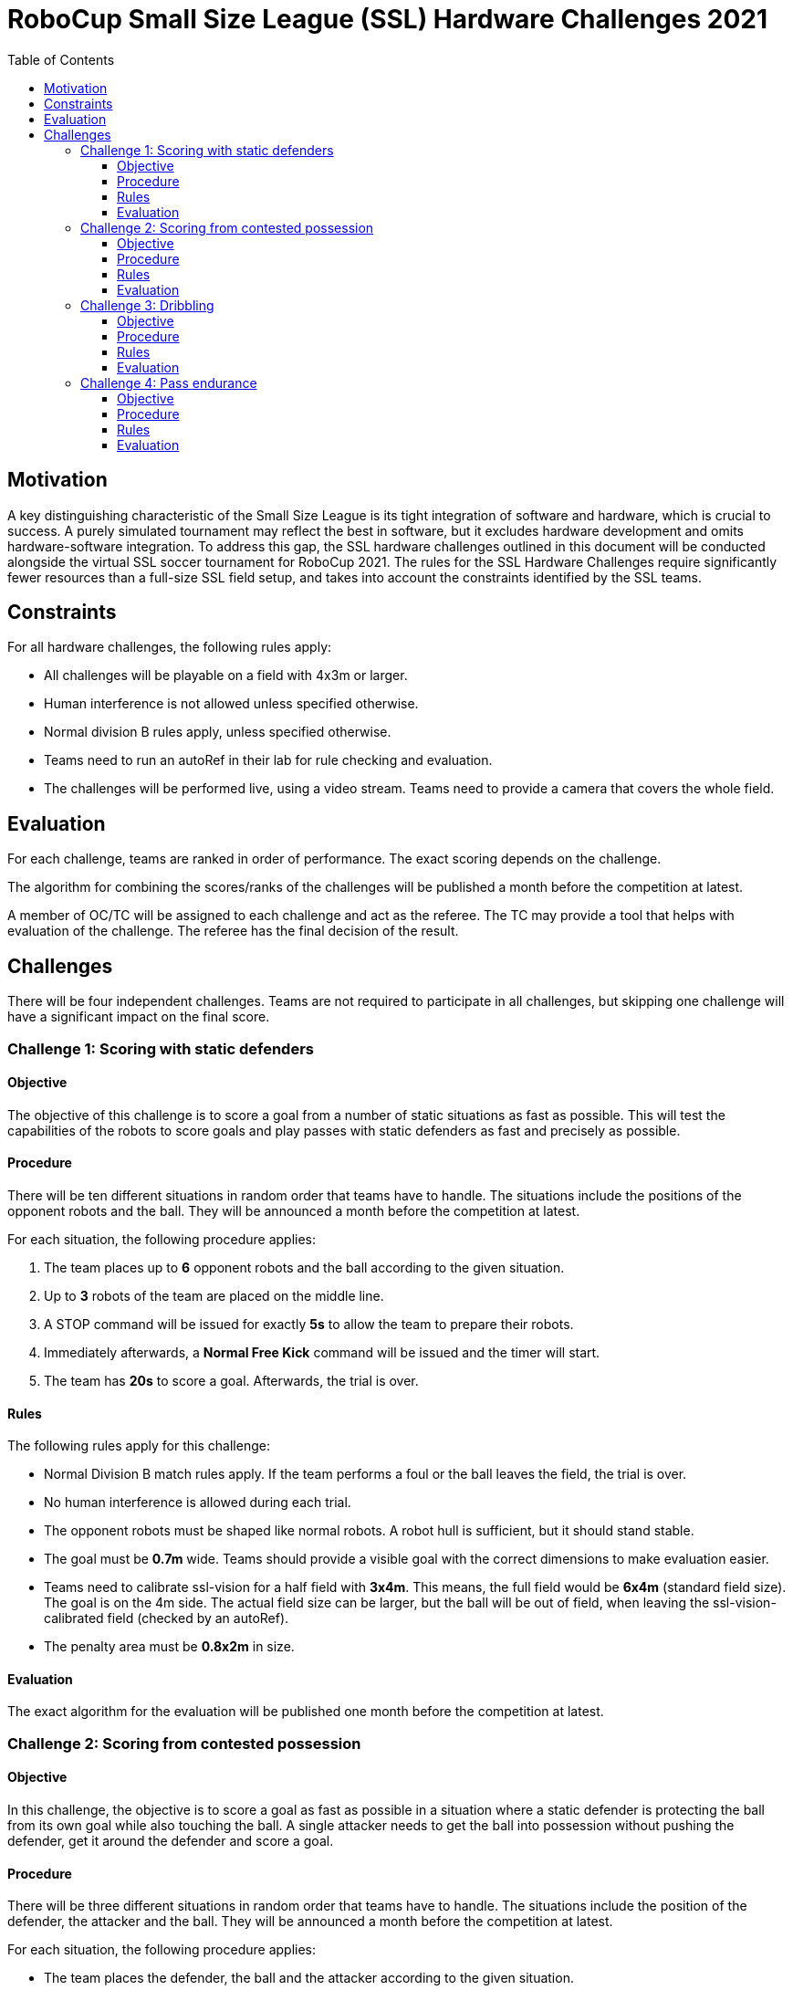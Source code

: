 = RoboCup Small Size League (SSL) Hardware Challenges 2021
:toc:
:toclevels: 3

== Motivation

A key distinguishing characteristic of the Small Size League is its tight integration of software and hardware, which is crucial to success. A purely simulated tournament may reflect the best in software, but it excludes hardware development and omits hardware-software integration. To address this gap, the SSL hardware challenges outlined in this document will be conducted alongside the virtual SSL soccer tournament for RoboCup 2021. The rules for the SSL Hardware Challenges require significantly fewer resources than a full-size SSL field setup, and takes into account the constraints identified by the SSL teams.

== Constraints

For all hardware challenges, the following rules apply:

- All challenges will be playable on a field with 4x3m or larger.
- Human interference is not allowed unless specified otherwise.
- Normal division B rules apply, unless specified otherwise.
- Teams need to run an autoRef in their lab for rule checking and evaluation.
- The challenges will be performed live, using a video stream. Teams need to provide a camera that covers the whole field.

== Evaluation

For each challenge, teams are ranked in order of performance. The exact scoring depends on the challenge.

The algorithm for combining the scores/ranks of the challenges will be published a month before the competition at latest.

A member of OC/TC will be assigned to each challenge and act as the referee. The TC may provide a tool that helps with evaluation of the challenge. The referee has the final decision of the result.

== Challenges

There will be four independent challenges. Teams are not required to participate in all challenges, but skipping one challenge will have a significant impact on the final score.

=== Challenge 1: Scoring with static defenders

==== Objective

The objective of this challenge is to score a goal from a number of static situations as fast as possible. This will test the capabilities of the robots to score goals and play passes with static defenders as fast and precisely as possible.

==== Procedure

There will be ten different situations in random order that teams have to handle. The situations include the positions of the opponent robots and the ball. They will be announced a month before the competition at latest.

For each situation, the following procedure applies:

1. The team places up to *6* opponent robots and the ball according to the given situation.
2. Up to *3* robots of the team are placed on the middle line.
3. A STOP command will be issued for exactly *5s* to allow the team to prepare their robots.
4. Immediately afterwards, a *Normal Free Kick* command will be issued and the timer will start.
5. The team has *20s* to score a goal. Afterwards, the trial is over.

==== Rules

The following rules apply for this challenge:

- Normal Division B match rules apply. If the team performs a foul or the ball leaves the field, the trial is over.
- No human interference is allowed during each trial.
- The opponent robots must be shaped like normal robots. A robot hull is sufficient, but it should stand stable.
- The goal must be *0.7m* wide. Teams should provide a visible goal with the correct dimensions to make evaluation easier.
- Teams need to calibrate ssl-vision for a half field with *3x4m*. This means, the full field would be *6x4m* (standard field size). The goal is on the 4m side. The actual field size can be larger, but the ball will be out of field, when leaving the ssl-vision-calibrated field (checked by an autoRef).
- The penalty area must be *0.8x2m* in size.

==== Evaluation

The exact algorithm for the evaluation will be published one month before the competition at latest.

=== Challenge 2: Scoring from contested possession

==== Objective

In this challenge, the objective is to score a goal as fast as possible in a situation where a static defender is protecting the ball from its own goal while also touching the ball. A single attacker needs to get the ball into possession without pushing the defender, get it around the defender and score a goal.

==== Procedure

There will be three different situations in random order that teams have to handle. The situations include the position of the defender, the attacker and the ball. They will be announced a month before the competition at latest.

For each situation, the following procedure applies:

- The team places the defender, the ball and the attacker according to the given situation.
- A *FORCE START* command will be issued and the timer will start.
- The attacker has *30s* to score a goal. Afterwards, the trial is over.

==== Rules

The following rules apply for this challenge:

- Normal Division B match rules apply. If the team performs a foul or the ball leaves the field, the trial is over.
- No human interference is allowed during each trial.
- The opponent robot must be a real robot, but it does need to be able to move.
- The goal must be *0.7m* wide. Teams should provide a visible goal with the correct dimensions to make evaluation easier.
- Teams need to calibrate ssl-vision for a half field with *3x4m*. This means, the full field would be *6x4m* (standard field size). The goal is on the 4m side. The actual field size can be larger, but the ball will be out of field, when leaving the ssl-vision-calibrated field (checked by an autoRef).
- The penalty area must be *0.8x2m* in size.

==== Evaluation

The exact algorithm for the evaluation will be published one month before the competition at latest.

=== Challenge 3: Dribbling

==== Objective

To test the dribbling capabilities of the team, one robot of the team must navigate through a field with static opponents, while keeping the ball. The goal of the challenge is to complete the parcours within the minimum time. The timing will start as soon as the robot starts to move.

==== Procedure

The team has *three trials* to complete a predefined parkour. The procedure for each trial is as follows:

- A *FORCE_START* command will be issued and the timer will start.
- The team has *2min* to finish the parkour. Afterwards, the trial is over.
- If the robot has finished the parkour and came to a complete stop, the timer is stopped.

The parkour will look similar to

- A Zigzag line.
- Obstacles will be on a straight line.
- Last gate needs to be passed three times.
- Exact spacing will be published a month before the competition at latest.

image:parkour.png[image,width=601,height=154]

==== Rules

The following rules apply in this challenge:

- The standard match rules do not apply. This means:
* The robot is allowed to dribble the ball for more than 1m in this challenge.
* The ball can not go out of the field.

- If the robot loses the ball, the robot is allowed to retrieve the ball again and continue. The time will not be paused.
- The robot is not allowed to touch the obstacles, else the trial is considered failed.
- Teams are allowed to limit their field to 3x4m, but they don’t have to.

==== Evaluation

The fastest trial per team is taken for overall scoring.

=== Challenge 4: Pass endurance

==== Objective

This challenge focuses on pass endurance and efficiency of robots. For best results, a team must be able to kick and receive the ball precisely, fast and often. This is not only challenging for the software, but also for the mechanics of the robot.

Within a limited time, the team is asked to perform as many passes as possible. The team that performed the most passes wins.

==== Procedure

- The team places all robots on the middle line and the ball on the center point.
- A FORCE_START command will be issued and the timer will start.
- After *5min* a HALT command will be issued and the challenge is over.

==== Rules

Teams are free in how they perform the passes, as long as the following constraints are met:

- A valid pass must be at least *1.5m* long.
- The shooter of the previous pass (valid or invalid) can not be the receiver of the current pass (this means you need *at least 3 robots*).
- A pass must be directed at least *10°* away from where the last pass (valid or invalid) came from (so two robots can not pass back and forth without changing positions).
- The ball must not exceed 6.5 m/s (as defined in the tournament rules).

Additionally, the following rules apply:

- The number of robots is limited to *6 robots*.
- The minimum field size is *4x3m*, but teams are allowed to play on a larger field if they wish to do so.
- Even in an event of an invalid pass, the sequence of passes used to validate the rules will assume that all passes were valid. This means that whenever a rule refers to the term previous pass, it can be both a valid or invalid one.
- Teams are allowed and encouraged to recover the ball from the field boundary.
- Any human interference, including exchanging robots, reduces the final number of passes by *10*.

==== Evaluation

The team with most passes wins. If teams have the same number of passes, they will share the better position.
